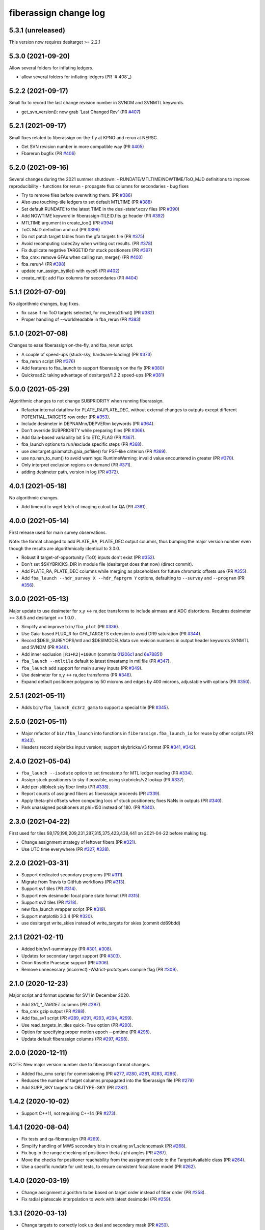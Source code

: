 .. _changes:

fiberassign change log
======================

5.3.1 (unreleased)
------------------

This version now requires desitarget >= 2.2.1

5.3.0 (2021-09-20)
------------------

Allow several folders for inflating ledgers.

* allow several folders for inflating ledgers (PR `# 408`_)

.. _`#408`: https://github.com/desihub/fiberassign/pull/408

5.2.2 (2021-09-17)
------------------

Small fix to record the last change revision number in SVNDM and SVNMTL keywords.

* get_svn_version(): now grab 'Last Changed Rev' (PR `#407`_)

.. _`#407`: https://github.com/desihub/fiberassign/pull/407

5.2.1 (2021-09-17)
------------------

Small fixes related to fiberassign on-the-fly at KPNO and rerun at NERSC.

* Get SVN revision number in more compatible way (PR `#405`_)
* Fbarerun bugfix (PR `#406`_)

.. _`#405`: https://github.com/desihub/fiberassign/pull/405
.. _`#406`: https://github.com/desihub/fiberassign/pull/406

5.2.0 (2021-09-16)
------------------

Several changes during the 2021 summer shutdown:
- RUNDATE/MTLTIME/NOWTIME/ToO_MJD definitions to improve reproducibility
- functions for rerun
- propagate flux columns for secondaries
- bug fixes

* Try to remove files before overwriting them. (PR `#386`_)
* Also use touching-tile ledgers to set default MTLTIME (PR `#388`_)
* Set default RUNDATE to the latest TIME in the desi-state*.ecsv files (PR `#390`_)
* Add NOWTIME keyword in fiberassign-TILEID.fits.gz header (PR `#392`_)
* MTLTIME argument in create_too() (PR `#394`_)
* ToO: MJD definition and cut (PR `#396`_)
* Do not patch target tables from the gfa targets file (PR `#375`_)
* Avoid recomputing radec2xy when writing out results. (PR `#378`_)
* Fix duplicate negative TARGETID for stuck positioners (PR `#397`_)
* fba_cmx: remove GFAs when calling run_merge() (PR `#400`_)
* fba_rerun4 (PR `#398`_)
* update run_assign_bytile() with xycs5 (PR `#402`_)
* create_mtl(): add flux columns for secondaries (PR `#404`_)

.. _`#386`: https://github.com/desihub/fiberassign/pull/386
.. _`#388`: https://github.com/desihub/fiberassign/pull/388
.. _`#390`: https://github.com/desihub/fiberassign/pull/390
.. _`#392`: https://github.com/desihub/fiberassign/pull/392
.. _`#394`: https://github.com/desihub/fiberassign/pull/394
.. _`#396`: https://github.com/desihub/fiberassign/pull/396
.. _`#375`: https://github.com/desihub/fiberassign/pull/375
.. _`#378`: https://github.com/desihub/fiberassign/pull/378
.. _`#397`: https://github.com/desihub/fiberassign/pull/397
.. _`#400`: https://github.com/desihub/fiberassign/pull/400
.. _`#398`: https://github.com/desihub/fiberassign/pull/398
.. _`#402`: https://github.com/desihub/fiberassign/pull/402
.. _`#404`: https://github.com/desihub/fiberassign/pull/404


5.1.1 (2021-07-09)
------------------

No algorithmic changes, bug fixes.

* fix case if no ToO targets selected, for mv_temp2final() (PR `#382`_)
* Proper handling of --worldreadable in fba_rerun (PR `#383`_)

.. _`#382`: https://github.com/desihub/fiberassign/pull/382
.. _`#383`: https://github.com/desihub/fiberassign/pull/383

5.1.0 (2021-07-08)
------------------

Changes to ease fiberassign on-the-fly, and fba_rerun script.

* A couple of speed-ups (stuck-sky, hardware-loading) (PR `#373`_)
* fba_rerun script (PR `#376`_)
* Add features to fba_launch to support fiberassign on the fly (PR `#380`_)
* Quickread2: taking advantage of desitarget/1.2.2 speed-ups (PR `#381`_)

.. _`#373`: https://github.com/desihub/fiberassign/pull/373
.. _`#376`: https://github.com/desihub/fiberassign/pull/376
.. _`#380`: https://github.com/desihub/fiberassign/pull/380
.. _`#381`: https://github.com/desihub/fiberassign/pull/381

5.0.0 (2021-05-29)
------------------

Algorithmic changes to not change SUBPRIORITY when running fiberassign.

* Refactor internal dataflow for PLATE_RA/PLATE_DEC, without external
  changes to outputs except different POTENTIAL_TARGETS row order (PR `#353`_).
* Include desimeter in DEPNAMnn/DEPVERnn keywords (PR `#364`_).
* Don't override SUBPRIORITY while preparing files (PR `#366`_).
* Add Gaia-based variability bit 5 to ETC_FLAG (PR `#367`_).
* fba_launch options to run/exclude specific steps (PR `#368`_).
* use desitarget.gaiamatch.gaia_psflike() for PSF-like criterion (PR `#369`_).
* use np.nan_to_num() to avoid warnings: RuntimeWarning: invalid value encountered in greater (PR `#370`_).
* Only interpret exclusion regions on demand (PR `#371`_).
* adding desimeter path, version in log (PR `#372`_).

.. _`#353`: https://github.com/desihub/fiberassign/pull/353
.. _`#364`: https://github.com/desihub/fiberassign/pull/364
.. _`#366`: https://github.com/desihub/fiberassign/pull/366
.. _`#367`: https://github.com/desihub/fiberassign/pull/367
.. _`#368`: https://github.com/desihub/fiberassign/pull/368
.. _`#369`: https://github.com/desihub/fiberassign/pull/369
.. _`#370`: https://github.com/desihub/fiberassign/pull/370
.. _`#371`: https://github.com/desihub/fiberassign/pull/371
.. _`#372`: https://github.com/desihub/fiberassign/pull/372

4.0.1 (2021-05-18)
------------------

No algorithmic changes.

* Add timeout to wget fetch of imaging cutout for QA (PR `#361`_).

.. _`#361`: https://github.com/desihub/fiberassign/pull/361

4.0.0 (2021-05-14)
------------------

First release used for main survey observations.

Note: the format changed to add PLATE_RA, PLATE_DEC output columns, thus
bumping the major version number even though the results are algorithmically
identical to 3.0.0.

* Robust if target-of-opportunity (ToO) inputs don't exist (PR `#352`_).
* Don't set $SKYBRICKS_DIR in module file (desitarget does that now) (direct commit).
* Add PLATE_RA, PLATE_DEC columns while merging as placeholders for future
  chromatic offsets use (PR `#355`_).
* Add ``fba_launch --hdr_survey X --hdr_faprgrm Y`` options, defaulting to
  ``--survey`` and ``--program`` (PR `#356`_).

.. _`#352`: https://github.com/desihub/fiberassign/pull/352
.. _`#355`: https://github.com/desihub/fiberassign/pull/355
.. _`#356`: https://github.com/desihub/fiberassign/pull/356

3.0.0 (2021-05-13)
------------------

Major update to use desimeter for x,y <-> ra,dec transforms to include
airmass and ADC distortions.
Requires desimeter >= 3.6.5 and desitarget >= 1.0.0 .

* Simplify and improve ``bin/fba_plot`` (PR `#336`_).
* Use Gaia-based FLUX_R for GFA_TARGETS extension to avoid DR9 saturation
  (PR `#344`_).
* Record $DESI_SUREYOPS/mtl and $DESIMODEL/data svn revision numbers in
  output header keywords SVNMTL and SVNDM (PR `#346`_).
* Add inner exclusion ``|R1+R2|+100um`` (commits `01206c1`_ and `6e78851`_)
* ``fba_launch --mtltile`` default to latest timestamp in mtl file (PR `#347`_).
* ``fba_launch`` add support for main survey inputs (PR `#349`_).
* Use desimeter for x,y <-> ra,dec transforms (PR `#348`_).
* Expand default positioner polygons by 50 microns and edges by 400 microns,
  adjustable with options (PR `#350`_).

.. _`#336`: https://github.com/desihub/fiberassign/pull/336
.. _`#346`: https://github.com/desihub/fiberassign/pull/346
.. _`01206c1`: https://github.com/desihub/fiberassign/commit/01206c14d397df3e7901220257b826c721a66762
.. _`6e78851`: https://github.com/desihub/fiberassign/commit/6e78851160ebe10a172f5121391121c78242306f
.. _`#344`: https://github.com/desihub/fiberassign/pull/344
.. _`#347`: https://github.com/desihub/fiberassign/pull/347
.. _`#348`: https://github.com/desihub/fiberassign/pull/348
.. _`#349`: https://github.com/desihub/fiberassign/pull/349
.. _`#350`: https://github.com/desihub/fiberassign/pull/350

2.5.1 (2021-05-11)
------------------

* Adds ``bin/fba_launch_dc3r2_gama`` to support a special tile (PR `#345`_).

.. _`#345`: https://github.com/desihub/fiberassign/pull/345

2.5.0 (2021-05-11)
------------------

* Major refactor of ``bin/fba_launch`` into functions in
  ``fiberassign.fba_launch_io`` for reuse by other scripts (PR `#343`_).
* Headers record skybricks input version; support skybricks/v3 format
  (PR `#341`_, `#342`_).

.. _`#341`: https://github.com/desihub/fiberassign/pull/341
.. _`#342`: https://github.com/desihub/fiberassign/pull/342
.. _`#343`: https://github.com/desihub/fiberassign/pull/343

2.4.0 (2021-05-04)
------------------

* ``fba_launch --isodate`` option to set timestamp for MTL ledger reading
  (PR `#334`_).
* Assign stuck positioners to sky if possible, using skybricks/v2 lookup
  (PR `#337`_).
* Add per-slitblock sky fiber limits (PR `#338`_).
* Report counts of assigned fibers as fiberassign proceeds (PR `#339`_).
* Apply theta-phi offsets when computing locs of stuck positioners;
  fixes NaNs in outputs (PR `#340`_).
* Park unassigned positioners at phi=150 instead of 180. (PR `#340`_).

.. _`#334`: https://github.com/desihub/fiberassign/pull/334
.. _`#337`: https://github.com/desihub/fiberassign/pull/337
.. _`#338`: https://github.com/desihub/fiberassign/pull/338
.. _`#339`: https://github.com/desihub/fiberassign/pull/339
.. _`#340`: https://github.com/desihub/fiberassign/pull/340

2.3.0 (2021-04-22)
------------------

First used for tiles 98,179,198,209,231,287,315,375,423,438,441
on 2021-04-22 before making tag.

* Change assignment strategy of leftover fibers (PR `#321`_).
* Use UTC time everywhere (PR `#327`_, `#328`_).

.. _`#321`: https://github.com/desihub/fiberassign/pull/321
.. _`#327`: https://github.com/desihub/fiberassign/pull/327
.. _`#328`: https://github.com/desihub/fiberassign/pull/328

2.2.0 (2021-03-31)
------------------

* Support dedicated secondary programs (PR `#311`_).
* Migrate from Travis to GitHub workflows (PR `#313`_).
* Support sv1 tiles (PR `#314`_).
* Support new desimodel focal plane state format (PR `#315`_).
* Support sv2 tiles (PR `#318`_).
* new fba_launch wrapper script (PR `#319`_).
* Support matplotlib 3.3.4 (PR `#320`_).
* use desitarget write_skies instead of write_targets for skies
  (commit dd69bdd)

.. _`#311`: https://github.com/desihub/fiberassign/pull/311
.. _`#313`: https://github.com/desihub/fiberassign/pull/313
.. _`#314`: https://github.com/desihub/fiberassign/pull/314
.. _`#315`: https://github.com/desihub/fiberassign/pull/315
.. _`#318`: https://github.com/desihub/fiberassign/pull/318
.. _`#319`: https://github.com/desihub/fiberassign/pull/319
.. _`#320`: https://github.com/desihub/fiberassign/pull/320

2.1.1 (2021-02-11)
------------------

* Added bin/sv1-summary.py (PR `#301`_, `#308`_).
* Updates for secondary target support (PR `#303`_).
* Orion Rosette Praesepe support (PR `#306`_).
* Remove unnecessary (incorrect) -Wstrict-prototypes compile flag (PR `#309`_).

.. _`#301`: https://github.com/desihub/fiberassign/pull/301
.. _`#303`: https://github.com/desihub/fiberassign/pull/303
.. _`#306`: https://github.com/desihub/fiberassign/pull/306
.. _`#308`: https://github.com/desihub/fiberassign/pull/308
.. _`#309`: https://github.com/desihub/fiberassign/pull/309


2.1.0 (2020-12-23)
------------------

Major script and format updates for SV1 in December 2020.

* Add `SV1_*_TARGET` columns (PR `#287`_).
* fba_cmx gzip output (PR `#288`_).
* Add fba_sv1 script (PR `#289`_, `#291`_, `#293`_, `#294`_, `#299`_).
* Use read_targets_in_tiles quick=True option (PR `#290`_).
* Option for specifying proper motion epoch --pmtime (PR `#295`_).
* Update default fiberassign columns (PR `#297`_, `#298`_).

.. _`#287`: https://github.com/desihub/fiberassign/pull/287
.. _`#288`: https://github.com/desihub/fiberassign/pull/288
.. _`#289`: https://github.com/desihub/fiberassign/pull/289
.. _`#290`: https://github.com/desihub/fiberassign/pull/290
.. _`#291`: https://github.com/desihub/fiberassign/pull/291
.. _`#293`: https://github.com/desihub/fiberassign/pull/293
.. _`#294`: https://github.com/desihub/fiberassign/pull/294
.. _`#295`: https://github.com/desihub/fiberassign/pull/295
.. _`#297`: https://github.com/desihub/fiberassign/pull/297
.. _`#298`: https://github.com/desihub/fiberassign/pull/298
.. _`#299`: https://github.com/desihub/fiberassign/pull/299

2.0.0 (2020-12-11)
------------------

NOTE: New major version number due to fiberassign format changes.

* Added fba_cmx script for commissioning
  (PR `#277`_, `#280`_, `#281`_, `#283`_, `#286`_).
* Reduces the number of target columns propagated into the fiberassign
  file (PR `#279`_)
* Add SUPP_SKY targets to OBJTYPE=SKY (PR `#282`_).

.. _`#277`: https://github.com/desihub/fiberassign/pull/277
.. _`#279`: https://github.com/desihub/fiberassign/pull/279
.. _`#280`: https://github.com/desihub/fiberassign/pull/280
.. _`#281`: https://github.com/desihub/fiberassign/pull/281
.. _`#282`: https://github.com/desihub/fiberassign/pull/282
.. _`#283`: https://github.com/desihub/fiberassign/pull/283
.. _`#286`: https://github.com/desihub/fiberassign/pull/286

1.4.2 (2020-10-02)
------------------

* Support C++11, not requiring C++14 (PR `#273`_).

.. _`#273`: https://github.com/desihub/fiberassign/pull/273

1.4.1 (2020-08-04)
------------------

* Fix tests and qa-fiberassign (PR `#269`_).
* Simplify handling of MWS secondary bits in creating sv1_sciencemask (PR `#268`_).
* Fix bug in the range checking of positioner theta / phi angles (PR `#267`_).
* Move the checks for positioner reachability from the assignment code to the
  TargetsAvailable class (PR `#264`_).
* Use a specific rundate for unit tests, to ensure consistent focalplane
  model (PR `#262`_).

.. _`#262`: https://github.com/desihub/fiberassign/pull/262
.. _`#264`: https://github.com/desihub/fiberassign/pull/264
.. _`#267`: https://github.com/desihub/fiberassign/pull/267
.. _`#268`: https://github.com/desihub/fiberassign/pull/268
.. _`#269`: https://github.com/desihub/fiberassign/pull/269
  
1.4.0 (2020-03-19)
------------------

* Change assignment algorithm to be based on target order instead of
  fiber order (PR `#258`_).
* Fix radial platescale interpolation to work with latest desimodel (PR `#259`_).

.. _`#258`: https://github.com/desihub/fiberassign/pull/258
.. _`#259`: https://github.com/desihub/fiberassign/pull/259

1.3.1 (2020-03-13)
------------------

* Change targets to correctly look up desi and secondary mask (PR `#250`_).
* Add minisv2 bits (PR `#252`_).
* Extended QA (PR `#253`_).
* Avoid propagation of 2D target columns into FIBERASSIGN and TARGETS HDU (PR `#255`_)
* Increase target realism in unit tests (PR `#256`_)
* New SV0 science target bits from desitarget/0.37.0 (PR `#257`_)

.. _`#250`: https://github.com/desihub/fiberassign/pull/250
.. _`#252`: https://github.com/desihub/fiberassign/pull/252
.. _`#253`: https://github.com/desihub/fiberassign/pull/253
.. _`#255`: https://github.com/desihub/fiberassign/pull/255
.. _`#256`: https://github.com/desihub/fiberassign/pull/256
.. _`#257`: https://github.com/desihub/fiberassign/pull/257

1.3.0 (2019-12-20)
------------------

* Change output filenames to fba-*.fits and fiberassign-*.fits (PR `#235`_).
* Propagate run date/teim and depencency versions to outputs (PR `#240`_).
* Update documentation to more recent data releases (PR `#242`_).

.. _`#235`: https://github.com/desihub/fiberassign/pull/235
.. _`#240`: https://github.com/desihub/fiberassign/pull/240
.. _`#242`: https://github.com/desihub/fiberassign/pull/242

1.2.1 (2019-10-31)
------------------

* Implement GFA and petal boundary exclusion zones (PR `#233`_).
* Plot GFA and petal keepouts for all petals, not just petal zero (PR `#234`_).

.. _`#233`: https://github.com/desihub/fiberassign/pull/233
.. _`#234`: https://github.com/desihub/fiberassign/pull/234

1.2.0 (2019-10-17)
------------------

* QA updates (PR `#216`_, `#230`_).
* Implement field rotation (PR `#219`_).
* Enforce sorting by fiber on output (PR `#223`_).
* fiberassign support for CMX targets + MAIN skies (PR `#224`_).
* Added cmx_science bits for first light targets (PR `#225`_).
* Use per-tile field rotations from desimodel.focalplane.fieldrot (PR `#226`_).
* Add GFA target quality cuts (PR `#227`_).
* Format updates to match ICS and some cleanup (PR `#228`_).

.. _`#216`: https://github.com/desihub/fiberassign/pull/216
.. _`#219`: https://github.com/desihub/fiberassign/pull/219
.. _`#223`: https://github.com/desihub/fiberassign/pull/223
.. _`#224`: https://github.com/desihub/fiberassign/pull/224
.. _`#225`: https://github.com/desihub/fiberassign/pull/225
.. _`#226`: https://github.com/desihub/fiberassign/pull/226
.. _`#227`: https://github.com/desihub/fiberassign/pull/227
.. _`#228`: https://github.com/desihub/fiberassign/pull/228
.. _`#230`: https://github.com/desihub/fiberassign/pull/230

1.1.0 (2019-09-25)
------------------

* Dynamic focalplane model (PR `#207`_).
* Add new bits to the cmx sciencemask and std mask (PR `#213`_).

.. _`#213`: https://github.com/desihub/fiberassign/pull/213
.. _`#207`: https://github.com/desihub/fiberassign/pull/207


1.0.4 (2019-06-24)
------------------

* Fix an issue with reproducibility of the ordering of available tile-fibers
  for each target (PR `#203`_).
* Switch to using device location (rather than fiber ID) as an indexing key
  throughout the code (PR `#204`_).
* Remove "short cut" when computing fiber collisions.  Always do the collision
  check (PR `#206`_).
* Restore sorting of output assignment in fiber ID order rather than device
  location (PR `#208`_).

.. _`#203`: https://github.com/desihub/fiberassign/pull/203
.. _`#204`: https://github.com/desihub/fiberassign/pull/204
.. _`#206`: https://github.com/desihub/fiberassign/pull/206
.. _`#208`: https://github.com/desihub/fiberassign/pull/208

1.0.3 (2019-05-30)
------------------

* PR `#202`_:

  * Gracefully allow fiberassign --stdstar to have duplicates with --mtl
  * Expose fba_run --sciencemask, --stdmask, etc. to fiberassign too
  * support fitsio 1.0.x
  * fix uninitialized variables bug

.. _`#202`: https://github.com/desihub/fiberassign/pull/202

1.0.1 (2019-05-13)
------------------

* Support different default masks for each program (PR `#193`_).
* Assign SAFE targets as backup if no SKY are available for sky monitor
  (PR `#191`_).
* Restored "safe" target type instead of just low priority science (PR `#189`_).
* Reorganized high-level code into package instead of script (PR `#188`_).

.. _`#188`: https://github.com/desihub/fiberassign/pull/188
.. _`#189`: https://github.com/desihub/fiberassign/pull/189
.. _`#191`: https://github.com/desihub/fiberassign/pull/191
.. _`#193`: https://github.com/desihub/fiberassign/pull/193

1.0.0 (2019-02-22)
------------------

* First tag of refactor/rewrite after merge (PR `#153`_).
* New C++ extension wrapped with pybind11.
* Python functions for I/O, visualization, QA.
* New commandline scripts for running assignment, merging input catalogs
  with output, making plots of outputs, etc.
* Overhaul of documentation.

.. _`#153`: https://github.com/desihub/fiberassign/pull/153

0.11.1 (2019-01-25)
-------------------

* Bug fix when using non-standard tiling (PR `#158`_).

.. _`#158`: https://github.com/desihub/fiberassign/pull/158

0.11.0 (2018-12-16)
-------------------

* Format updates to be closer to ICS fiberassign data model (PR `#157`_).
* Set `OBJTYPE='BAD'` and `DESI_TARGET=desi_mask.NO_TARGET` for broken, stuck,
  and unassigned fibers (PR `#154`_).
* Fix POTENTIAL target assignments HDU (broken in 0.10.2) (PR `#156`_).

.. _`#154`: https://github.com/desihub/fiberassign/pull/154
.. _`#156`: https://github.com/desihub/fiberassign/pull/156
.. _`#157`: https://github.com/desihub/fiberassign/pull/157

0.10.2 (2018-11-07)
-------------------

* Sort output by fiberid (PR `#147`_).
* Simplify required options (PR `#149`_).
* Add `--version` option (PR `#150`_).

.. _`#147`: https://github.com/desihub/fiberassign/pull/147
.. _`#149`: https://github.com/desihub/fiberassign/pull/149
.. _`#150`: https://github.com/desihub/fiberassign/pull/150

0.10.0 (2018-09-26)
-------------------

* Support both STD_FSTAR and STD bit names (PR `#139`_).
* Add more columns to output (PR `#141`_).
* Additional changes to try to match the data model (PR `#144`_).
* Fix collision calculation (PR `#146`_).

.. _`#139`: https://github.com/desihub/fiberassign/pull/139
.. _`#141`: https://github.com/desihub/fiberassign/pull/141
.. _`#144`: https://github.com/desihub/fiberassign/pull/144
.. _`#146`: https://github.com/desihub/fiberassign/pull/146


0.9.0 (2018-07-18)
------------------

* Standard star DESI_TARGET mask as input parameter (PR `#114`_).
* :command:`fiberassign` is now a python wrapper around the C++ executable (PR `#116`_).
* Adds sky monitor fiber assignments (PR `#119`_).
* Adds GFA targets HDU (PR `#122`_).
* Code format cleanup (PR `#123`_).
* Update build files; fix valgrind / compiler warnings (PR `#124`_).
* Bug fix: do not assume tileid is 5 digits long (PR `#126`_).
* Fixes sign flip in x,y <-> RA,dec conversions  (PR `#127`_).
* Checks for missing files (PR `#128`_).
* Fix unclosed file error (PR `#129`_).
* Bug fix: overflowing integer for SS flag (PR `#131`_).
* Show stuck/broken/unassigned fibers in :command:`qa-fiberassign` (PR `#132`_).

.. _`#114`: https://github.com/desihub/fiberassign/pull/114
.. _`#116`: https://github.com/desihub/fiberassign/pull/116
.. _`#119`: https://github.com/desihub/fiberassign/pull/119
.. _`#122`: https://github.com/desihub/fiberassign/pull/122
.. _`#123`: https://github.com/desihub/fiberassign/pull/123
.. _`#124`: https://github.com/desihub/fiberassign/pull/124
.. _`#126`: https://github.com/desihub/fiberassign/pull/126
.. _`#127`: https://github.com/desihub/fiberassign/pull/127
.. _`#128`: https://github.com/desihub/fiberassign/pull/128
.. _`#129`: https://github.com/desihub/fiberassign/pull/129
.. _`#131`: https://github.com/desihub/fiberassign/pull/131
.. _`#132`: https://github.com/desihub/fiberassign/pull/132

0.8.1 (2018-05-10)
------------------

* New FIBERMASK columns in fibermap files. (PR `#112`_).
* Computes RA+dec for unassigned, stuck, and broken fibers. (PR `#112`_).

.. _`#112`: https://github.com/desihub/fiberassign/pull/112


0.8.0 (2019-03-29)
------------------

* Clean up the command-line interface (PR `#105`_).
* Make fiberassign take more responsibility for installing itself (PR `#104`_).
* Allow fiberassign to report its version (PR `#104`_).

.. _`#105`: https://github.com/desihub/fiberassign/pull/105
.. _`#104`: https://github.com/desihub/fiberassign/pull/104

0.7.1 (2018-03-01)
------------------

* Fixed ``qa-fiberassign`` imports for desitarget 0.19.0 (PR `#102`_).

.. _`#102`: https://github.com/desihub/fiberassign/pull/102

0.7.0 (2018-02-23)
------------------

* Fill unassigned fibers with sky and stdstars if possible (PR `#100`_).
* Account for broken fibers and stuck positioners (PR `#101`_).

.. _`#101`: https://github.com/desihub/fiberassign/pull/101
.. _`#100`: https://github.com/desihub/fiberassign/pull/100

0.6.0 (2017-11-09)
------------------

* Guarantee that higher priority targets are placed first (PR `#84`_).
* Keep RA, Dec as double precision, not single precision (PR `#88`_).

.. _`#84`: https://github.com/desihub/fiberassign/pull/84
.. _`#88`: https://github.com/desihub/fiberassign/pull/88

0.5.3 (2017-09-30)
------------------

* ``bin/qa-fiberassign`` bug fixes.

0.5.2 (2017-09-30)
------------------

* Fixed indexing bug for ``LOCATION`` output.
* added WIP ``bin/qa-fiberassign``.
* Fixed missing collision checks (PR `#81`_).

.. _`#81`: https://github.com/desihub/fiberassign/pull/81

0.5.1 (2017-06-30)
------------------

* Reference tag.
